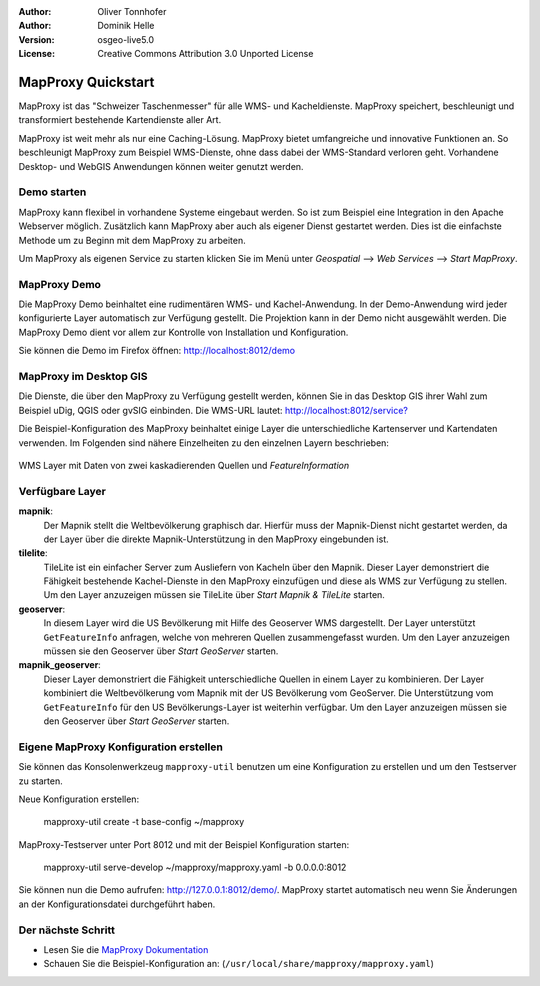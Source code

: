 :Author: Oliver Tonnhofer
:Author: Dominik Helle
:Version: osgeo-live5.0
:License: Creative Commons Attribution 3.0 Unported License

.. _mapproxy-quickstart:
 
.. image:: ../../images/project_logos/logo-mapproxy.png
  :alt: project logo
  :align: right
  :target: http://mapproxy.org/

MapProxy Quickstart
~~~~~~~~~~~~~~~~~~~

MapProxy ist das "Schweizer Taschenmesser" für alle WMS- und Kacheldienste. MapProxy speichert, beschleunigt und transformiert bestehende Kartendienste aller Art.

.. image:: ../../images/screenshots/800x600/mapproxy.png
  :alt: MapProxy diagram
  :align: center

MapProxy ist weit mehr als nur eine Caching-Lösung. MapProxy bietet umfangreiche und innovative Funktionen an. So beschleunigt MapProxy zum Beispiel WMS-Dienste, ohne dass dabei der WMS-Standard verloren geht. Vorhandene Desktop- und WebGIS Anwendungen können weiter genutzt werden.

Demo starten
-------------------

MapProxy kann flexibel in vorhandene Systeme eingebaut werden. So ist zum Beispiel eine Integration in den Apache Webserver möglich. Zusätzlich kann MapProxy aber auch als eigener Dienst gestartet werden. Dies ist die einfachste Methode um zu Beginn mit dem MapProxy zu arbeiten.

Um MapProxy als eigenen Service zu starten klicken Sie im Menü unter *Geospatial* --> *Web Services* --> *Start MapProxy*.


MapProxy Demo
------------------

Die MapProxy Demo beinhaltet eine rudimentären WMS- und Kachel-Anwendung. In der Demo-Anwendung wird jeder konfigurierte Layer automatisch zur Verfügung gestellt. Die Projektion kann in der Demo nicht ausgewählt werden. Die MapProxy Demo dient vor allem zur Kontrolle von Installation und Konfiguration.

Sie können die Demo im Firefox öffnen: `<http://localhost:8012/demo>`_

MapProxy im Desktop GIS
-------------------

Die Dienste, die über den MapProxy zu Verfügung gestellt werden, können Sie in das Desktop GIS ihrer Wahl zum Beispiel uDig, QGIS oder gvSIG einbinden. Die WMS-URL lautet: `<http://localhost:8012/service?>`_

Die Beispiel-Konfiguration des MapProxy beinhaltet einige Layer die unterschiedliche Kartenserver und Kartendaten verwenden. Im Folgenden sind nähere Einzelheiten zu den einzelnen Layern beschrieben:

.. figure:: ../../images/screenshots/800x600/mapproxy_udig.png
  :alt: MapProxy Beispiel in uDig
  :align: center
  
  WMS Layer mit Daten von zwei kaskadierenden Quellen und `FeatureInformation` 

Verfügbare Layer
----------------

**mapnik**:
  Der Mapnik stellt die Weltbevölkerung graphisch dar. Hierfür muss der Mapnik-Dienst nicht gestartet werden, da der Layer über die direkte Mapnik-Unterstützung in den MapProxy eingebunden ist. 

**tilelite**:
  TileLite ist ein einfacher Server zum Ausliefern von Kacheln über den Mapnik. Dieser Layer demonstriert die Fähigkeit bestehende Kachel-Dienste in den MapProxy einzufügen und diese als WMS zur Verfügung zu stellen. 
  Um den Layer anzuzeigen müssen sie TileLite über *Start Mapnik & TileLite* starten.
 
**geoserver**:
  In diesem Layer wird die US Bevölkerung mit Hilfe des Geoserver WMS dargestellt. Der Layer unterstützt ``GetFeatureInfo`` anfragen, welche von mehreren Quellen zusammengefasst wurden. 
  Um den Layer anzuzeigen müssen sie den Geoserver über *Start GeoServer* starten.

**mapnik_geoserver**:
  Dieser Layer demonstriert die Fähigkeit unterschiedliche Quellen in einem Layer zu kombinieren. Der Layer kombiniert die Weltbevölkerung vom Mapnik mit der US Bevölkerung vom GeoServer. Die Unterstützung vom ``GetFeatureInfo`` für den US Bevölkerungs-Layer ist weiterhin verfügbar.
  Um den Layer anzuzeigen müssen sie den Geoserver über *Start GeoServer* starten.

Eigene MapProxy Konfiguration erstellen
---------------------------------------

Sie können das Konsolenwerkzeug ``mapproxy-util`` benutzen um eine Konfiguration zu erstellen und um den Testserver zu starten.

Neue Konfiguration erstellen:

  mapproxy-util create -t base-config ~/mapproxy

MapProxy-Testserver unter Port 8012 und mit der Beispiel Konfiguration starten:

  mapproxy-util serve-develop ~/mapproxy/mapproxy.yaml -b 0.0.0.0:8012

Sie können nun die Demo aufrufen: http://127.0.0.1:8012/demo/.
MapProxy startet automatisch neu wenn Sie Änderungen an der Konfigurationsdatei durchgeführt haben. 

Der nächste Schritt
-------------------

* Lesen Sie die `MapProxy Dokumentation <../../mapproxy/doc/index.html>`_

* Schauen Sie die Beispiel-Konfiguration an: (``/usr/local/share/mapproxy/mapproxy.yaml``)
